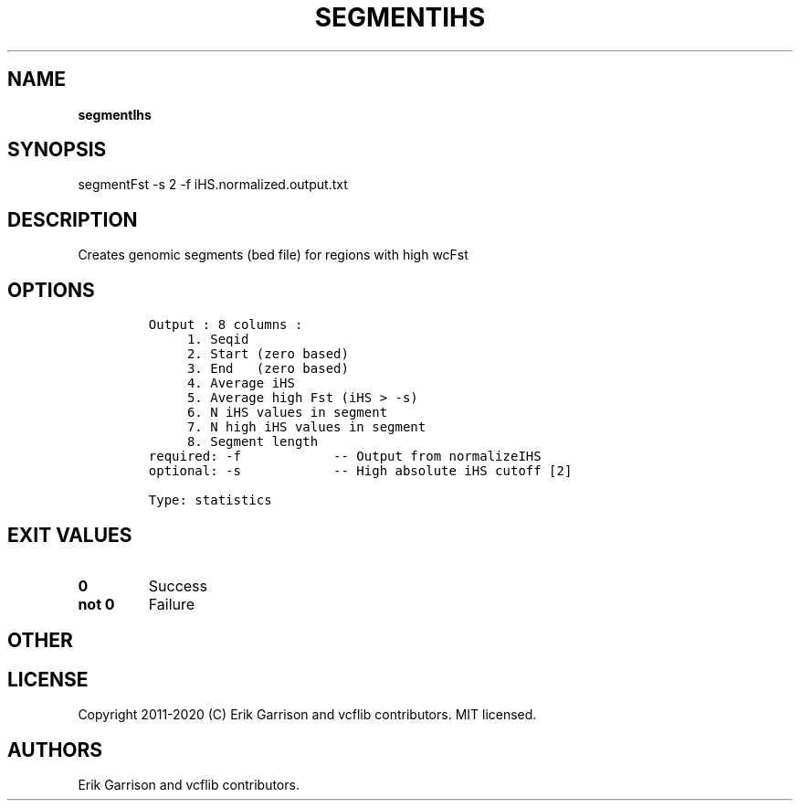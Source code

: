.\" Automatically generated by Pandoc 2.7.3
.\"
.TH "SEGMENTIHS" "1" "" "segmentIhs (vcflib)" "segmentIhs (VCF statistics)"
.hy
.SH NAME
.PP
\f[B]segmentIhs\f[R]
.SH SYNOPSIS
.PP
segmentFst -s 2 -f iHS.normalized.output.txt
.SH DESCRIPTION
.PP
Creates genomic segments (bed file) for regions with high wcFst
.SH OPTIONS
.IP
.nf
\f[C]

Output : 8 columns :                 
     1. Seqid                        
     2. Start (zero based)           
     3. End   (zero based)           
     4. Average iHS                  
     5. Average high Fst (iHS > -s)  
     6. N iHS values in segment      
     7. N high iHS values in segment 
     8. Segment length               
required: -f            -- Output from normalizeIHS     
optional: -s            -- High absolute iHS cutoff [2] 

Type: statistics


\f[R]
.fi
.SH EXIT VALUES
.TP
.B \f[B]0\f[R]
Success
.TP
.B \f[B]not 0\f[R]
Failure
.SH OTHER
.SH LICENSE
.PP
Copyright 2011-2020 (C) Erik Garrison and vcflib contributors.
MIT licensed.
.SH AUTHORS
Erik Garrison and vcflib contributors.
